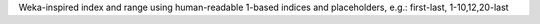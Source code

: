 Weka-inspired index and range using human-readable 1-based indices and placeholders, e.g.: first-last, 1-10,12,20-last

